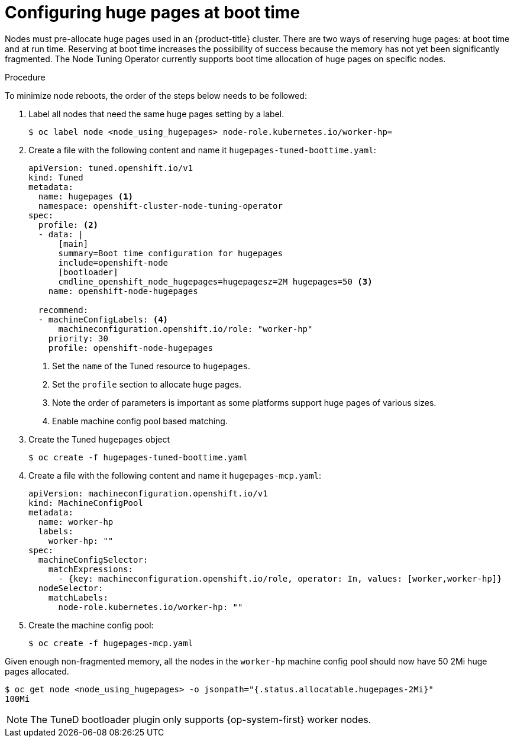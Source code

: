 // Module included in the following assemblies:
//
// * scalability_and_performance/what-huge-pages-do-and-how-they-are-consumed-by-apps.adoc
// * post_installation_configuration/node-tasks.adoc

:_mod-docs-content-type: PROCEDURE
[id="configuring-huge-pages_{context}"]
= Configuring huge pages at boot time

Nodes must pre-allocate huge pages used in an {product-title} cluster. There are two ways of reserving huge pages: at boot time and at run time. Reserving at boot time increases the possibility of success because the memory has not yet been significantly fragmented. The Node Tuning Operator currently supports boot time allocation of huge pages on specific nodes.

.Procedure

To minimize node reboots, the order of the steps below needs to be followed:

. Label all nodes that need the same huge pages setting by a label.
+
[source,terminal]
----
$ oc label node <node_using_hugepages> node-role.kubernetes.io/worker-hp=
----

. Create a file with the following content and name it `hugepages-tuned-boottime.yaml`:
+
[source,yaml]
----
apiVersion: tuned.openshift.io/v1
kind: Tuned
metadata:
  name: hugepages <1>
  namespace: openshift-cluster-node-tuning-operator
spec:
  profile: <2>
  - data: |
      [main]
      summary=Boot time configuration for hugepages
      include=openshift-node
      [bootloader]
      cmdline_openshift_node_hugepages=hugepagesz=2M hugepages=50 <3>
    name: openshift-node-hugepages

  recommend:
  - machineConfigLabels: <4>
      machineconfiguration.openshift.io/role: "worker-hp"
    priority: 30
    profile: openshift-node-hugepages
----
<1> Set the `name` of the Tuned resource to `hugepages`.
<2> Set the `profile` section to allocate huge pages.
<3> Note the order of parameters is important as some platforms support huge pages of various sizes.
<4> Enable machine config pool based matching.

. Create the Tuned `hugepages` object
+
[source,terminal]
----
$ oc create -f hugepages-tuned-boottime.yaml
----

. Create a file with the following content and name it `hugepages-mcp.yaml`:
+
[source,yaml]
----
apiVersion: machineconfiguration.openshift.io/v1
kind: MachineConfigPool
metadata:
  name: worker-hp
  labels:
    worker-hp: ""
spec:
  machineConfigSelector:
    matchExpressions:
      - {key: machineconfiguration.openshift.io/role, operator: In, values: [worker,worker-hp]}
  nodeSelector:
    matchLabels:
      node-role.kubernetes.io/worker-hp: ""
----

. Create the machine config pool:
+
[source,terminal]
----
$ oc create -f hugepages-mcp.yaml
----

Given enough non-fragmented memory, all the nodes in the `worker-hp` machine config pool should now have 50 2Mi huge pages allocated.

[source,terminal]
----
$ oc get node <node_using_hugepages> -o jsonpath="{.status.allocatable.hugepages-2Mi}"
100Mi
----

ifndef::openshift-origin[]
[NOTE]
====
The TuneD bootloader plugin only supports {op-system-first} worker nodes.
====
endif::openshift-origin[]

////
For run-time allocation, kubelet changes are needed, see BZ1819719.
= At run time

.Procedure

. Label the node so that the Node Tuning Operator knows on which node to apply the tuned profile, which describes how many huge pages should be allocated:
+
[source,terminal]
----
$ oc label node <node_using_hugepages> hugepages=true
----

. Create a file with the following content and name it `hugepages-tuned-runtime.yaml`:
+
[source,yaml]
----
apiVersion: tuned.openshift.io/v1
kind: Tuned
metadata:
  name: hugepages <1>
  namespace: openshift-cluster-node-tuning-operator
spec:
  profile: <2>
  - data: |
      [main]
      summary=Run time configuration for hugepages
      include=openshift-node
      [vm]
      transparent_hugepages=never
      [sysfs]
      /sys/devices/system/node/node0/hugepages/hugepages-2048kB/nr_hugepages=50
    name: node-hugepages

  recommend:
  - match: <3>
    - label: hugepages
    priority: 30
    profile: node-hugepages
----
<1> Set the `name` of the Tuned resource to `hugepages`.
<2> Set the `profile` section to allocate huge pages.
<3> Set the `match` section to associate the profile to nodes with the `hugepages` label.

. Create the custom `hugepages` tuned profile by using the `hugepages-tuned-runtime.yaml` file:
+
[source,terminal]
----
$ oc create -f hugepages-tuned-runtime.yaml
----

. After creating the profile, the Operator applies the new profile to the correct
node and allocates huge pages. Check the logs of a tuned pod on a node using
huge pages to verify:
+
[source,terminal]
----
$ oc logs <tuned_pod_on_node_using_hugepages> \
    -n openshift-cluster-node-tuning-operator | grep 'applied$' | tail -n1
----
+
----
2019-08-08 07:20:41,286 INFO     tuned.daemon.daemon: static tuning from profile 'node-hugepages' applied
----

////
